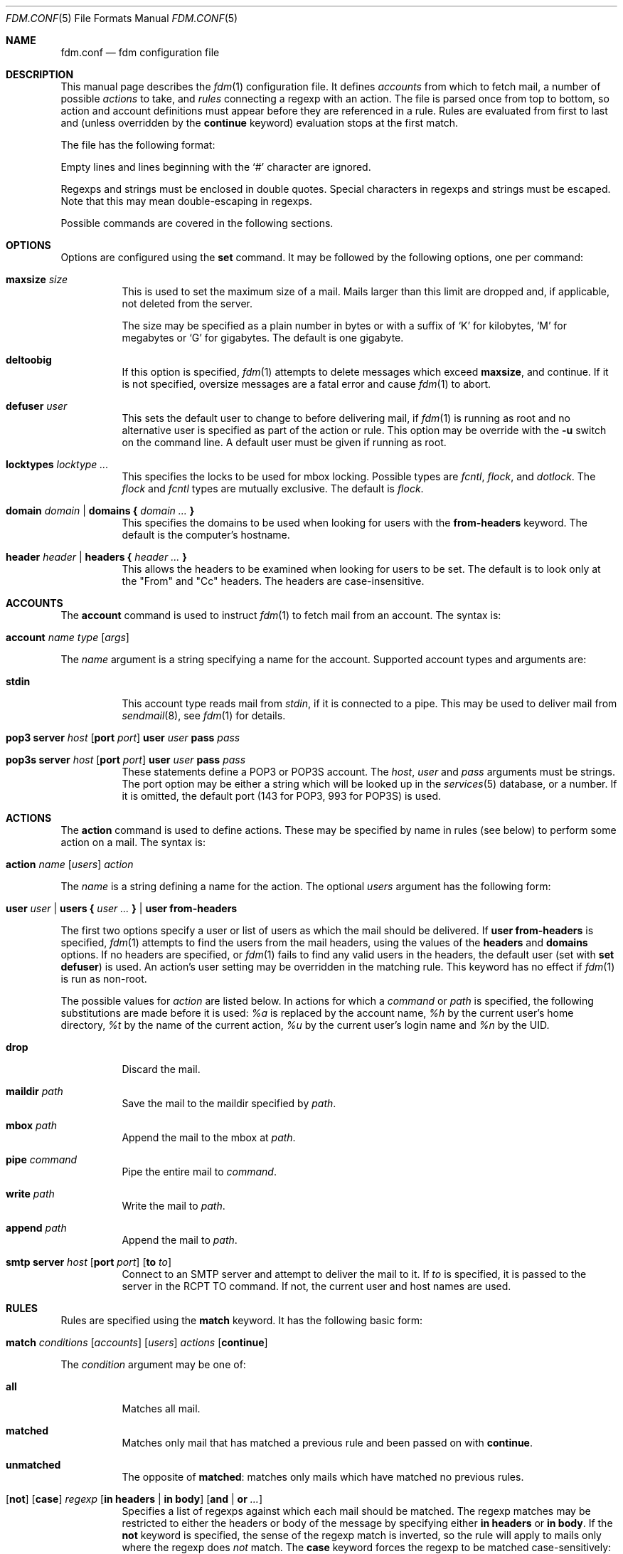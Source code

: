 .\" $Id$
.\"
.\" Copyright (c) 2006 Nicholas Marriott <nicm@users.sourceforge.net>
.\"
.\" Permission to use, copy, modify, and distribute this software for any
.\" purpose with or without fee is hereby granted, provided that the above
.\" copyright notice and this permission notice appear in all copies.
.\"
.\" THE SOFTWARE IS PROVIDED "AS IS" AND THE AUTHOR DISCLAIMS ALL WARRANTIES
.\" WITH REGARD TO THIS SOFTWARE INCLUDING ALL IMPLIED WARRANTIES OF
.\" MERCHANTABILITY AND FITNESS. IN NO EVENT SHALL THE AUTHOR BE LIABLE FOR
.\" ANY SPECIAL, DIRECT, INDIRECT, OR CONSEQUENTIAL DAMAGES OR ANY DAMAGES
.\" WHATSOEVER RESULTING FROM LOSS OF MIND, USE, DATA OR PROFITS, WHETHER
.\" IN AN ACTION OF CONTRACT, NEGLIGENCE OR OTHER TORTIOUS ACTION, ARISING
.\" OUT OF OR IN CONNECTION WITH THE USE OR PERFORMANCE OF THIS SOFTWARE.
.\"
.Dd August 21, 2006
.Dt FDM.CONF 5
.Os
.Sh NAME
.Nm fdm.conf
.Nd "fdm configuration file"
.Sh DESCRIPTION
This manual page describes the
.Xr fdm 1
configuration file. It defines
.Em accounts
from which to fetch mail, a number of possible
.Em actions
to take, and
.Em rules
connecting a regexp with an action. The file is parsed once from top to bottom, so action and account definitions must appear before they are referenced in a rule. Rules are evaluated from first to last and (unless overridden by the
.Ic continue
keyword) evaluation stops at the first match.
.Pp
The file has the following format:
.Pp
Empty lines and lines beginning with the
.Sq #
character are ignored.
.Pp
Regexps and strings must be enclosed in double quotes. Special characters in
regexps and strings must be escaped. Note that this may mean double-escaping
in regexps.
.Pp
Possible commands are covered in the following sections.
.Sh OPTIONS
Options are configured using the
.Ic set
command.
It may be followed by the following options, one per command:
.Pp
.Bl -tag -width Ds
.It Ic maxsize Ar size
This is used to set the maximum size of a mail. Mails larger than this limit are dropped and, if applicable, not deleted from the server.
.Pp
The size may be specified as a plain number in bytes or with a suffix of
.Ql K
for kilobytes,
.Ql M
for megabytes or
.Ql G
for gigabytes. The default is one gigabyte.
.It Ic deltoobig
If this option is specified,
.Xr fdm 1
attempts to delete messages which exceed
.Ic maxsize ,
and continue. If it is not specified, oversize messages are a fatal error and cause
.Xr fdm 1
to abort.
.It Ic defuser Ar user
This sets the default user to change to before delivering mail, if 
.Xr fdm 1
is running as root and no alternative user is specified as part of the action or rule. This option may be override with the
.Fl u
switch on the command line. A default user must be given if running as root.
.It Ic locktypes Ar locktype Ar ...
This specifies the locks to be used for mbox locking. Possible types are
.Em fcntl ,
.Em flock ,
and
.Em dotlock .
The 
.Em flock
and
.Em fcntl
types are mutually exclusive. The default is
.Em flock .
.It Xo Ic domain Ar domain | Ic domains
.Li {
.Ar domain Ar ...
.Li }
.Xc
This specifies the domains to be used when looking for users with the
.Ic from-headers
keyword. The default is the computer's hostname.
.It Xo Ic header Ar header | Ic headers
.Li {
.Ar header Ar ...
.Li }
.Xc
This allows the headers to be examined when looking for users to be set. The default is to look only at the "From" and "Cc" headers. The headers are case-insensitive.
.El
.Sh ACCOUNTS
The
.Ic account
command is used to instruct
.Xr fdm 1
to fetch mail from an account. The syntax is:
.Bl -tag -width Ds
.It Xo Ic account Ar name Ar type 
.Op Ar args 
.Xc
.El
.Pp
The
.Ar name
argument is a string specifying a name for the account. Supported account types and arguments are:
.Pp
.Bl -tag -width Ds
.It Ic stdin 
This account type reads mail from 
.Em stdin ,
if it is connected to a pipe. This may be used to deliver mail from
.Xr sendmail 8 ,
see
.Xr fdm 1
for details.
.It Xo Ic pop3 Ic server Ar host
.Op Ic port Ar port
.Ic user Ar user Ic pass Ar pass
.Xc
.It Xo Ic pop3s Ic server Ar host 
.Op Ic port Ar port
.Ic user Ar user Ic pass Ar pass
.Xc
These statements define a POP3 or POP3S account. The
.Ar host ,
.Ar user
and 
.Ar pass
arguments must be strings. The port option may be either a string which will
be looked up in the
.Xr services 5
database, or a number. If it is omitted, the default port (143 for POP3, 993
for POP3S) is used.
.Sh ACTIONS
The
.Ic action
command is used to define actions. These may be specified by name in rules (see below) to perform some action on a mail. The syntax is:
.Bl -tag -width Ds
.It Xo Ic action Ar name Op Ar users
.Ar action
.Xc
.El
.Pp
The
.Ar name
is a string defining a name for the action. The optional
.Ar users
argument has the following form:
.Bl -tag -width Ds
.It Xo Ic user Ar user | Ic users 
.Li { 
.Ar user ... 
.Li } |
.Ic user Ic from-headers
.Xc
.El
.Pp
The first two options specify a user or list of users as which the mail should be delivered. If 
.Ic user Ic from-headers
is specified,
.Xr fdm 1
attempts to find the users from the mail headers, using the values of the
.Ic headers
and 
.Ic domains
options. If no headers are specified, or 
.Xr fdm 1
fails to find any valid users in the headers, the default user (set with
.Ic set Ic defuser )
is used. An action's user setting may be overridden in the matching rule. This keyword has no effect if 
.Xr fdm 1
is run as non-root.
.Pp
The possible values for 
.Ar action
are listed below. In actions for which a
.Ar command
or
.Ar path
is specified, the following substitutions are made before it is used:
.Em %a
is replaced by the account name,
.Em %h
by the current user's home directory,
.Em %t
by the name of the current action,
.Em %u
by the current user's login name and 
.Em %n
by the UID.
.Bl -tag -width Ds
.It Xo Ic drop
.Xc
Discard the mail.
.It Xo Ic maildir Ar path
.Xc
Save the mail to the maildir specified by
.Ar path .
.It Xo Ic mbox Ar path
.Xc
Append the mail to the mbox at 
.Ar path .
.It Xo Ic pipe Ar command
.Xc
Pipe the entire mail to
.Ar command .
.It Xo Ic write Ar path
.Xc
Write the mail to 
.Ar path .
.It Xo Ic append Ar path
.Xc
Append the mail to
.Ar path .
.It Xo Ic smtp Ic server Ar host
.Op Ic port Ar port
.Op Ic to Ar to
.Xc
Connect to an SMTP server and attempt to deliver the mail to it. If 
.Ar to
is specified, it is passed to the server in the RCPT TO command. If not, the
current user and host names are used.
.El
.Sh RULES
Rules are specified using the 
.Ic match
keyword. It has the following basic form:
.Bl -tag -width Ds
.It Xo Ic match 
.Ar conditions
.Op Ar accounts 
.Op Ar users
.Ar actions
.Op Ic continue
.Xc
.El
.Pp
The 
.Ar condition
argument may be one of:
.Bl -tag -width Ds
.It Ic all
Matches all mail.
.It Ic matched
Matches only mail that has matched a previous rule and been passed on with
.Ic continue .
.It Ic unmatched
The opposite of
.Ic matched :
matches only mails which have matched no previous rules.
.It Xo Op Ic not
.Op Ic case 
.Ar regexp 
.Op Ic in Ic headers | Ic in body
.Op Ic and | Ic or Ar ...
.Xc
Specifies a list of regexps against which each mail should be matched. The regexp matches may be restricted to either the headers or body of the message by specifying either
.Ic in headers
or
.Ic in body .
If the
.Ic not
keyword is specified, the sense of the regexp match is inverted, so the rule will apply to mails only where the regexp does 
.Em not
match. The
.Ic case
keyword forces the regexp to be matched case-sensitively: the default is case-insensitive matching. Multiple regexps may be specified by chaining them with 
.Ic and
or
.Ic or
keywords. The regexps are matched from left to right.
.El
.Pp
The optional
.Ar users
argument has the same syntax as for an
.Ic action
definition. A rule's user list overrides any lists given as part of the actions.
.Pp
Both the
.Ar accounts
and 
.Ar actions
parts consist either of a single name or a list of names enclosed in braces:
.Bl -tag -width Ds
.It Xo Ic account Ar name | Ic accounts 
.Li {
.Ar name ... 
.Li }
.Xc
.El
.Bl -tag -width Ds
.It Xo Ic action Ar name | Ic actions 
.Li {
.Ar name ... 
.Li }
.Xc
.El
.Pp
The
.Ar accounts
list is used to limit rules to matching mail within a set of accounts, and the
.Ar actions
list specifies the actions to perform when the rule matches a mail. The account names may include shell glob wildcards to match multiple accounts, as with
the
.Fl a
and 
.Fl x
command line options. The actions
are performed from left to right in the order they are specified in the rule definition.
.Pp
If the
.Ic continue
keyword is present, evaluation will not stop if this rule is matched. Instead, 
.Xr fdm 1
will continue to match further rules after performing any actions for this rule.
.Sh FILES
.Bl -tag -width "~/.fdm.confXXX" -compact
.It Pa ~/.fdm.conf
default
.Xr fdm 1
configuration file
.El
.Sh AUTHORS
.An Nicholas Marriott Aq nicm@users.sourceforge.net
.Sh SEE ALSO
.Xr fdm 1 ,
.Xr re_format 7
.Rs
